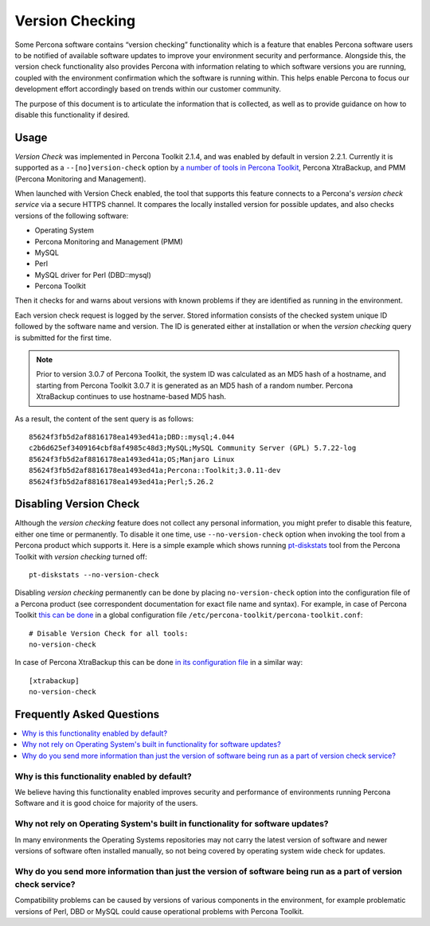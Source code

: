 .. _version-check:

================================================================================
Version Checking
================================================================================

Some Percona software contains “version checking” functionality which is a
feature that enables Percona software users to be notified of available software
updates to improve your environment security and performance. Alongside this,
the version check functionality also provides Percona with information relating
to which software versions you are running, coupled with the environment
confirmation which the software is running within. This helps enable Percona to
focus our development effort accordingly based on trends within our customer
community.


The purpose of this document is to articulate the information that is
collected, as well as to provide guidance on how to disable this functionality
if desired.

Usage
=====

*Version Check* was implemented in |pt| 2.1.4, and was enabled by default in
version 2.2.1. Currently it is supported as a ``--[no]version-check`` option
by `a number of tools in Percona Toolkit <https://www.percona.com/doc/percona-toolkit/LATEST/genindex.html>`_,
|pxb|, and |pmm|.

When launched  with Version Check enabled, the tool that supports this feature
connects to a Percona's *version check service* via a secure HTTPS channel. It
compares the locally installed version for possible updates, and also checks
versions of the following software:

* Operating System
* Percona Monitoring and Management (PMM)
* MySQL
* Perl
* MySQL driver for Perl (DBD::mysql)
* Percona Toolkit

Then it checks for and warns about versions with known problems if they are
identified as running in the environment.

Each version check request is logged by the server. Stored information consists
of the checked system unique ID followed by the software name and version.
The ID is generated either at installation or when the |version-check| query is
submitted for the first time.

.. note::

   Prior to version 3.0.7 of |pt|, the system ID was calculated as an MD5 hash
   of a hostname, and starting from |pt| 3.0.7 it is generated as an MD5
   hash of a random number. |pxb| continues to use hostname-based MD5 hash.

As a result, the content of the sent query is as follows::

  85624f3fb5d2af8816178ea1493ed41a;DBD::mysql;4.044
  c2b6d625ef3409164cbf8af4985c48d3;MySQL;MySQL Community Server (GPL) 5.7.22-log
  85624f3fb5d2af8816178ea1493ed41a;OS;Manjaro Linux
  85624f3fb5d2af8816178ea1493ed41a;Percona::Toolkit;3.0.11-dev
  85624f3fb5d2af8816178ea1493ed41a;Perl;5.26.2

Disabling Version Check
=======================

Although the |version-check| feature does not collect any personal information,
you might prefer to disable this feature, either one time or permanently.
To disable it one time, use ``--no-version-check`` option when invoking the
tool from a Percona product which supports it. Here is a simple example which
shows running `pt-diskstats <https://www.percona.com/doc/percona-toolkit/LATEST/pt-diskstats.html>`_
tool from the |pt| with |version-check| turned off::

  pt-diskstats --no-version-check

Disabling |version-check| permanently can be done by placing
``no-version-check`` option into the configuration file of a Percona product
(see correspondent documentation for exact file name and syntax). For example,
in case of |pt| `this can be done <https://www.percona.com/doc/percona-toolkit/LATEST/configuration_files.html>`_ in a global configuration file ``/etc/percona-toolkit/percona-toolkit.conf``::

  # Disable Version Check for all tools:
  no-version-check

In case of |pxb| this can be done `in its configuration file <https://www.percona.com/doc/percona-xtrabackup/2.4/using_xtrabackup/configuring.htm>`_ in a similar way::

  [xtrabackup]
  no-version-check

Frequently Asked Questions
==========================

.. contents::
   :local:

Why is this functionality enabled by default?
---------------------------------------------

We believe having this functionality enabled improves security and performance
of environments running Percona Software and it is good choice for majority of
the users.

Why not rely on Operating System's built in functionality for software updates?
-----------------------------------------------------------------------------

In many environments the Operating Systems repositories may not carry the
latest version of software and newer versions of software often installed
manually, so not being covered by operating system wide check for updates.

Why do you send more information than just the version of software being run as a part of version check service?
-----------------------------------------------------------------------------------------------------------------------

Compatibility problems can be caused by versions of various components in the
environment, for example problematic versions of Perl, DBD or MySQL could cause
operational problems with Percona Toolkit.

.. |pmm| replace:: PMM (Percona Monitoring and Management)
.. |pt| replace:: Percona Toolkit
.. |pxb| replace:: Percona XtraBackup
.. |version-check| replace:: *version checking*
